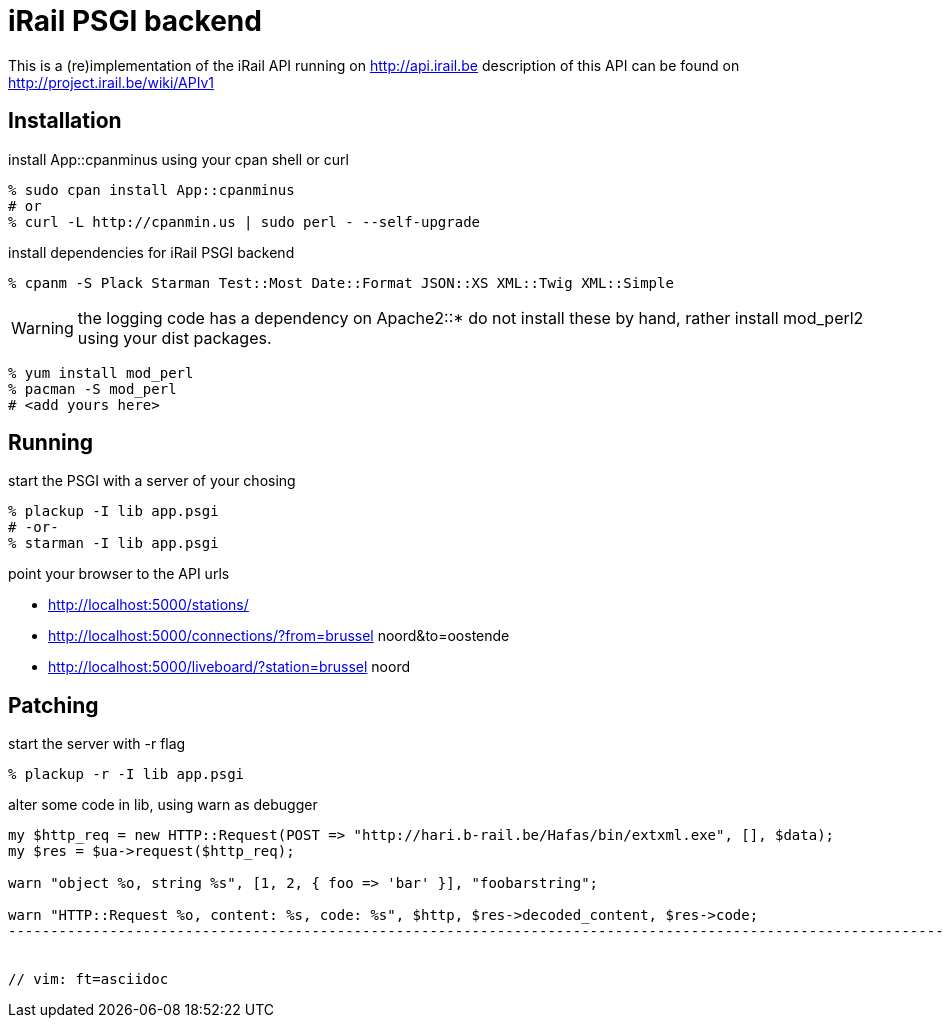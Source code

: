 iRail PSGI backend
==================

This is a (re)implementation of the iRail API running on http://api.irail.be
description of this API can be found on http://project.irail.be/wiki/APIv1

Installation
------------

.install App::cpanminus using your cpan shell or curl
-------------------------------------------------------------------
% sudo cpan install App::cpanminus
# or
% curl -L http://cpanmin.us | sudo perl - --self-upgrade
-------------------------------------------------------------------

.install dependencies for iRail PSGI backend
-------------------------------------------------------------------------
% cpanm -S Plack Starman Test::Most Date::Format JSON::XS XML::Twig XML::Simple
-------------------------------------------------------------------------

WARNING: the logging code has a dependency on Apache2::* do not install these
by hand, rather install mod_perl2 using your dist packages. 

-------------------------------------------------------------------------
% yum install mod_perl
% pacman -S mod_perl
# <add yours here>
-------------------------------------------------------------------------

Running
-------

.start the PSGI with a server of your chosing
-------------------------------------------------------------------------
% plackup -I lib app.psgi
# -or-
% starman -I lib app.psgi
-------------------------------------------------------------------------

.point your browser to the API urls

- http://localhost:5000/stations/
- http://localhost:5000/connections/?from=brussel noord&to=oostende
- http://localhost:5000/liveboard/?station=brussel noord


Patching
--------

.start the server with -r flag
-------------------------------------------------------------------------
% plackup -r -I lib app.psgi
-------------------------------------------------------------------------

.alter some code in lib, using warn as debugger
-------------------------------------------------------------------------------------------------------------------
my $http_req = new HTTP::Request(POST => "http://hari.b-rail.be/Hafas/bin/extxml.exe", [], $data);
my $res = $ua->request($http_req);

warn "object %o, string %s", [1, 2, { foo => 'bar' }], "foobarstring";

warn "HTTP::Request %o, content: %s, code: %s", $http, $res->decoded_content, $res->code;
--------------------------------------------------------------------------------------------------------------------


// vim: ft=asciidoc
